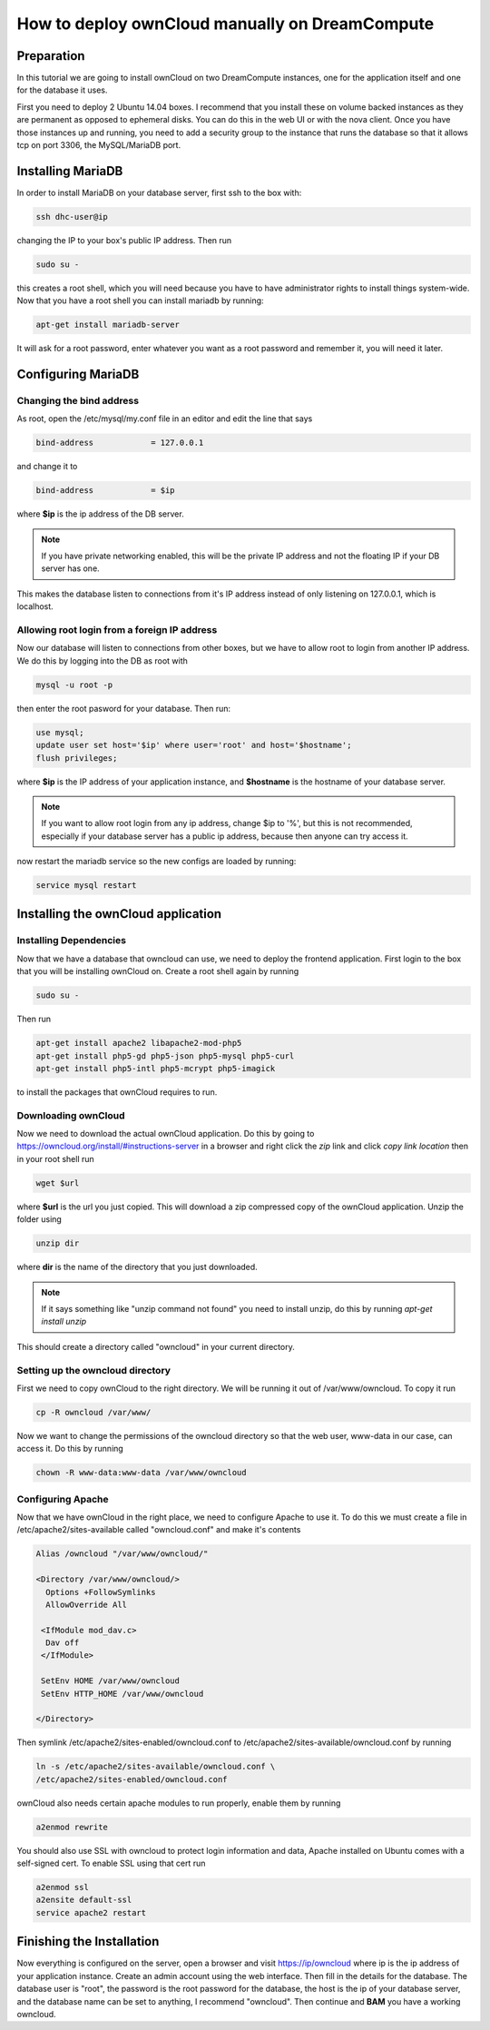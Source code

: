 ===============================================
How to deploy ownCloud manually on DreamCompute
===============================================

Preparation
~~~~~~~~~~~

In this tutorial we are going to install ownCloud on two DreamCompute
instances, one for the application itself and one for the database it uses.

First you need to deploy 2 Ubuntu 14.04 boxes. I recommend that you install
these on volume backed instances as they are permanent as opposed to ephemeral
disks. You can do this in the web UI or
with the nova client. Once you have those instances up and running, you need to
add a security group to the instance that runs the database so that it allows
tcp on port 3306, the MySQL/MariaDB port.

Installing MariaDB
~~~~~~~~~~~~~~~~~~

In order to install MariaDB on your database server, first ssh to the box with:

.. code::

    ssh dhc-user@ip

changing the IP to your box's public IP address. Then run

.. code::

    sudo su -

this creates a root shell, which you will need because you have to have
administrator rights to install things system-wide. Now that you have a root
shell you can install mariadb by running:

.. code::

    apt-get install mariadb-server

It will ask for a root password, enter whatever you want as a root password and
remember it, you will need it later.

Configuring MariaDB
~~~~~~~~~~~~~~~~~~~

Changing the bind address
-------------------------

As root, open the /etc/mysql/my.conf file in an editor and edit the line that
says

.. code::

    bind-address            = 127.0.0.1

and change it to

.. code::

    bind-address            = $ip

where **$ip** is the ip address of the DB server.

.. note::

    If you have private networking enabled, this will be the private IP address
    and not the floating IP if your DB server has one.

This makes the database listen to connections from it's IP address instead of
only listening on 127.0.0.1, which is localhost.

Allowing root login from a foreign IP address
---------------------------------------------

Now our database will listen to connections from other boxes, but we have to
allow root to login from another IP address. We do this by logging into the DB
as root with

.. code::

    mysql -u root -p

then enter the root pasword for your database. Then run:

.. code::

    use mysql;
    update user set host='$ip' where user='root' and host='$hostname';
    flush privileges;

where **$ip** is the IP address of your application instance, and **$hostname**
is the hostname of your database server.

.. note::

    If you want to allow root login from any ip address, change $ip to '%', but
    this is not recommended, especially if your database server has a public ip
    address, because then anyone can try access it.

now restart the mariadb service so the new configs are loaded by running:

.. code::

    service mysql restart

Installing the ownCloud application
~~~~~~~~~~~~~~~~~~~~~~~~~~~~~~~~~~~

Installing Dependencies
-----------------------

Now that we have a database that owncloud can use, we need to deploy the
frontend application. First login to the box that you will be installing
ownCloud on. Create a root shell again by running

.. code::

    sudo su -

Then run

.. code::

    apt-get install apache2 libapache2-mod-php5
    apt-get install php5-gd php5-json php5-mysql php5-curl
    apt-get install php5-intl php5-mcrypt php5-imagick

to install the packages that ownCloud requires to run.

Downloading ownCloud
--------------------

Now we need to download the actual ownCloud application. Do this by going to
https://owncloud.org/install/#instructions-server in a browser and right click
the *zip* link and click *copy link location* then in your root shell run

.. code::

    wget $url

where **$url** is the url you just copied. This will download a zip compressed
copy of the ownCloud application. Unzip the folder using

.. code::

    unzip dir

where **dir** is the name of the directory that you just downloaded.

.. note::

    If it says something like "unzip command not found" you need to install
    unzip, do this by running `apt-get install unzip`

This should create a directory called "owncloud" in your current directory.

Setting up the owncloud directory
---------------------------------

First we need to copy ownCloud to the right directory. We will be running it
out of /var/www/owncloud. To copy it run

.. code::

    cp -R owncloud /var/www/

Now we want to change the permissions of the owncloud directory so that the web
user, www-data in our case, can access it. Do this by running

.. code::

    chown -R www-data:www-data /var/www/owncloud

Configuring Apache
------------------

Now that we have ownCloud in the right place, we need to configure Apache to
use it. To do this we must create a file in /etc/apache2/sites-available called
"owncloud.conf" and make it's contents

.. code::

    Alias /owncloud "/var/www/owncloud/"

    <Directory /var/www/owncloud/>
      Options +FollowSymlinks
      AllowOverride All

     <IfModule mod_dav.c>
      Dav off
     </IfModule>

     SetEnv HOME /var/www/owncloud
     SetEnv HTTP_HOME /var/www/owncloud

    </Directory>

Then symlink /etc/apache2/sites-enabled/owncloud.conf to
/etc/apache2/sites-available/owncloud.conf by running

.. code::

    ln -s /etc/apache2/sites-available/owncloud.conf \
    /etc/apache2/sites-enabled/owncloud.conf

ownCloud also needs certain apache modules to run properly, enable them by
running

.. code::

    a2enmod rewrite

You should also use SSL with owncloud to protect login information and data,
Apache installed on Ubuntu comes with a self-signed cert. To enable SSL using
that cert run

.. code::

    a2enmod ssl
    a2ensite default-ssl
    service apache2 restart

Finishing the Installation
~~~~~~~~~~~~~~~~~~~~~~~~~~

Now everything is configured on the server, open a browser and visit
https://ip/owncloud where ip is the ip address of your application instance.
Create an admin account using the web interface. Then fill in the details for
the database. The database user is "root", the password is the root password
for the database, the host is the ip of your database
server, and the database name can be set to anything, I recommend "owncloud".
Then continue and **BAM** you have a working owncloud.

.. meta::
    :labels: owncloud
